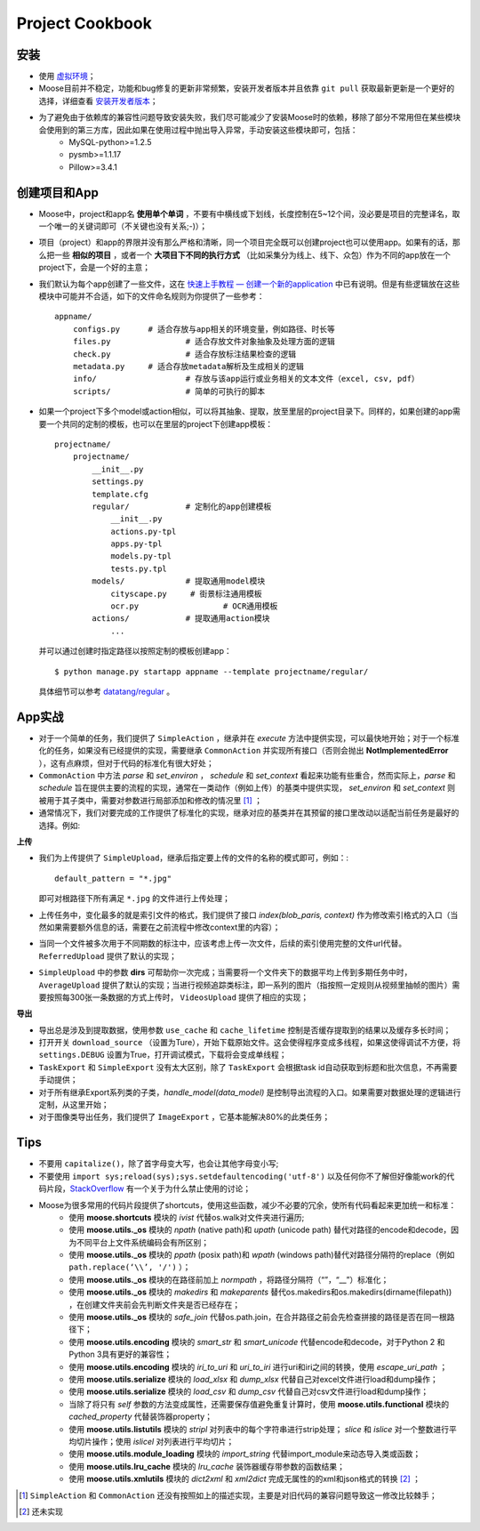 .. _intro-cookbook:

===================
Project Cookbook
===================


安装
---------------

- 使用 `虚拟环境`_；
- Moose目前并不稳定，功能和bug修复的更新非常频繁，安装开发者版本并且依靠 ``git pull`` 获取最新更新是一个更好的选择，详细查看 `安装开发者版本`_；
- 为了避免由于依赖库的兼容性问题导致安装失败，我们尽可能减少了安装Moose时的依赖，移除了部分不常用但在某些模块会使用到的第三方库，因此如果在使用过程中抛出导入异常，手动安装这些模块即可，包括：
	- MySQL-python>=1.2.5
	- pysmb>=1.1.17
	- Pillow>=3.4.1


创建项目和App
---------------

- Moose中，project和app名 **使用单个单词** ，不要有中横线或下划线，长度控制在5~12个间，没必要是项目的完整译名，取一个唯一的关键词即可（不关键也没有关系;-)）；
- 项目（project）和app的界限并没有那么严格和清晰，同一个项目完全既可以创建project也可以使用app。如果有的话，那么把一些 **相似的项目** ，或者一个 **大项目下不同的执行方式** （比如采集分为线上、线下、众包）作为不同的app放在一个project下，会是一个好的主意；
- 我们默认为每个app创建了一些文件，这在 `快速上手教程 — 创建一个新的application`_ 中已有说明。但是有些逻辑放在这些模块中可能并不合适，如下的文件命名规则为你提供了一些参考： ::

    appname/
        configs.py	# 适合存放与app相关的环境变量，例如路径、时长等
        files.py		# 适合存放文件对象抽象及处理方面的逻辑
        check.py		# 适合存放标注结果检查的逻辑
        metadata.py 	# 适合存放metadata解析及生成相关的逻辑
        info/			# 存放与该app运行或业务相关的文本文件（excel, csv, pdf）
        scripts/		# 简单的可执行的脚本

- 如果一个project下多个model或action相似，可以将其抽象、提取，放至里层的project目录下。同样的，如果创建的app需要一个共同的定制的模板，也可以在里层的project下创建app模板： ::

    projectname/
        projectname/
            __init__.py
            settings.py
            template.cfg
            regular/		# 定制化的app创建模板
                __init__.py
                actions.py-tpl
                apps.py-tpl
                models.py-tpl
                tests.py.tpl
            models/		# 提取通用model模块
                cityscape.py     # 街景标注通用模板
                ocr.py 			# OCR通用模板
            actions/		# 提取通用action模块
                ...

  并可以通过创建时指定路径以按照定制的模板创建app： ::

    $ python manage.py startapp appname --template projectname/regular/

  具体细节可以参考 `datatang/regular`_ 。


App实战
---------------

- 对于一个简单的任务，我们提供了 ``SimpleAction`` ，继承并在 *execute* 方法中提供实现，可以最快地开始；对于一个标准化的任务，如果没有已经提供的实现，需要继承 ``CommonAction`` 并实现所有接口（否则会抛出 **NotImplementedError** ），这有点麻烦，但对于代码的标准化有很大好处；
- ``CommonAction`` 中方法 *parse* 和 *set_environ* ， *schedule* 和 *set_context* 看起来功能有些重合，然而实际上，*parse* 和 *schedule* 旨在提供主要的流程的实现，通常在一类动作（例如上传）的基类中提供实现， *set_environ* 和 *set_context* 则被用于其子类中，需要对参数进行局部添加和修改的情况里 [1]_ ；
- 通常情况下，我们对要完成的工作提供了标准化的实现，继承对应的基类并在其预留的接口里改动以适配当前任务是最好的选择。例如:


**上传**

- 我们为上传提供了 ``SimpleUpload``，继承后指定要上传的文件的名称的模式即可，例如：::

    default_pattern = "*.jpg"

  即可对根路径下所有满足 ``*.jpg`` 的文件进行上传处理；
- 上传任务中，变化最多的就是索引文件的格式，我们提供了接口 *index(blob_paris, context)* 作为修改索引格式的入口（当然如果需要额外信息的话，需要在之前流程中修改context里的内容）；
- 当同一个文件被多次用于不同期数的标注中，应该考虑上传一次文件，后续的索引使用完整的文件url代替。 ``ReferredUpload`` 提供了默认的实现；
-  ``SimpleUpload`` 中的参数 **dirs** 可帮助你一次完成；当需要将一个文件夹下的数据平均上传到多期任务中时， ``AverageUpload`` 提供了默认的实现；当进行视频追踪类标注，即一系列的图片（指按照一定规则从视频里抽帧的图片）需要按照每300张一条数据的方式上传时， ``VideosUpload`` 提供了相应的实现；

**导出**

- 导出总是涉及到提取数据，使用参数 ``use_cache`` 和 ``cache_lifetime`` 控制是否缓存提取到的结果以及缓存多长时间；
- 打开开关 ``download_source`` （设置为Ture），开始下载原始文件。这会使得程序变成多线程，如果这使得调试不方便，将 ``settings.DEBUG`` 设置为True，打开调试模式，下载将会变成单线程；
- ``TaskExport`` 和 ``SimpleExport`` 没有太大区别，除了 ``TaskExport`` 会根据task id自动获取到标题和批次信息，不再需要手动提供；
- 对于所有继承Export系列类的子类，*handle_model(data_model)* 是控制导出流程的入口。如果需要对数据处理的逻辑进行定制，从这里开始；
- 对于图像类导出任务，我们提供了 ``ImageExport`` ，它基本能解决80%的此类任务；


Tips
---------------

- 不要用 ``capitalize()``，除了首字母变大写，也会让其他字母变小写;
- 不要使用 ``import sys;reload(sys);sys.setdefaultencoding('utf-8')`` 以及任何你不了解但好像能work的代码片段，StackOverflow_ 有一个关于为什么禁止使用的讨论；
- Moose为很多常用的代码片段提供了shortcuts，使用这些函数，减少不必要的冗余，使所有代码看起来更加统一和标准：
	- 使用 **moose.shortcuts** 模块的 *ivist* 代替os.walk对文件夹进行遍历;
	- 使用 **moose.utils._os** 模块的 *npath* (native path)和 *upath* (unicode path) 替代对路径的encode和decode，因为不同平台上文件系统编码会有所区别；
	- 使用 **moose.utils._os** 模块的 *ppath* (posix path)和 *wpath* (windows path)替代对路径分隔符的replace（例如 ``path.replace(‘\\’, '/')`` ）；
	- 使用 **moose.utils._os** 模块的在路径前加上 *normpath* ，将路径分隔符（“\”，“\_\_”）标准化；
	- 使用 **moose.utils._os** 模块的 *makedirs* 和 *makeparents* 替代os.makedirs和os.makedirs(dirname(filepath)) ，在创建文件夹前会先判断文件夹是否已经存在；
	- 使用 **moose.utils._os** 模块的 *safe_join* 代替os.path.join，在合并路径之前会先检查拼接的路径是否在同一根路径下；
	- 使用 **moose.utils.encoding** 模块的 *smart_str* 和 *smart_unicode* 代替encode和decode，对于Python 2 和Python 3具有更好的兼容性；
	- 使用 **moose.utils.encoding** 模块的 *iri_to_uri* 和 *uri_to_iri* 进行uri和iri之间的转换，使用 *escape_uri_path* ；
	- 使用 **moose.utils.serialize** 模块的 *load_xlsx* 和 *dump_xlsx* 代替自己对excel文件进行load和dump操作；
	- 使用 **moose.utils.serialize** 模块的 *load_csv* 和 *dump_csv* 代替自己对csv文件进行load和dump操作；
	- 当除了将只有 *self* 参数的方法变成属性，还需要保存值避免重复计算时，使用 **moose.utils.functional** 模块的 *cached_property* 代替装饰器property；
	- 使用 **moose.utils.listutils** 模块的 *stripl* 对列表中的每个字符串进行strip处理； *slice* 和 *islice* 对一个整数进行平均切片操作；使用 *islicel* 对列表进行平均切片；
	- 使用 **moose.utils.module_loading** 模块的 *import_string* 代替import_module来动态导入类或函数；
	- 使用 **moose.utils.lru_cache** 模块的 *lru_cache* 装饰器缓存带参数的函数结果；
	- 使用 **moose.utils.xmlutils** 模块的 *dict2xml* 和 *xml2dict* 完成无属性的的xml和json格式的转换 [2]_ ；



.. _虚拟环境: https://virtualenv.pypa.io/
.. _安装开发者版本: https://moose-datatang.readthedocs.io/zh_CN/latest/intro/install.html#id3
.. _快速上手教程 — 创建一个新的application: https://moose-datatang.readthedocs.io/zh_CN/latest/intro/quickstart.html#application
.. _datatang/regular: http://git.datatang.com/xiaoyang/datatang/tree/master/datatang/regular
.. _StackOverflow: https://stackoverflow.com/questions/3828723/why-should-we-not-use-sys-setdefaultencodingutf-8-in-a-py-script

.. [1] ``SimpleAction`` 和 ``CommonAction`` 还没有按照如上的描述实现，主要是对旧代码的兼容问题导致这一修改比较棘手；
.. [2] 还未实现
